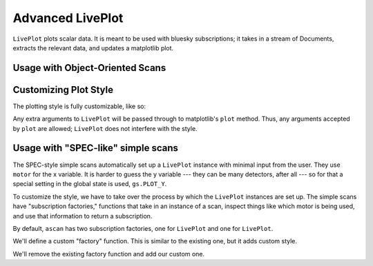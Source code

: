 Advanced LivePlot
-----------------

``LivePlot`` plots scalar data. It is meant to be used with bluesky
subscriptions; it takes in a stream of Documents, extracts the relevant data,
and updates a matplotlib plot.

Usage with Object-Oriented Scans
================================

.. ipython:: python

    my_scan = AbsScan([det], motor, 0, 5, 5)
    my_scan.subs = LivePlot('det')  # plots det vs. sequence number
    gs.RE(my_scan)

.. ipython:: python

    my_scan.subs = LivePlot('det', 'motor')  # plots det vs. motor
    gs.RE(my_scan)

Customizing Plot Style
======================

The plotting style is fully customizable, like so:

.. ipython:: python

    my_scan.subs = LivePlot('det', 'motor', color='red', marker='x',
                            linestyle='--')

Any extra arguments to ``LivePlot`` will be passed through to matplotlib's
``plot`` method. Thus, any arguments accepted by ``plot`` are allowed;
``LivePlot`` does not interfere with the style.

Usage with "SPEC-like" simple scans
===================================

The SPEC-style simple scans automatically set up a ``LivePlot`` instance
with minimal input from the user. They use ``motor`` for the x variable. It is
harder to guess the y variable --- they can be many detectors, after all ---
so for that a special setting in the global state is used, ``gs.PLOT_Y``.

To customize the style, we have to take over the process by which the
``LivePlot`` instances are set up. The simple scans have "subscription
factories," functions that take in an instance of a scan, inspect things
like which motor is being used, and use that information to return a 
subscription.

By default, ``ascan`` has two subscription factories, one for ``LivePlot``
and one for ``LivePlot``.

.. ipython:: python

    ascan.sub_factories

We'll define a custom "factory" function. This is similar to the existing one,
but it adds custom style.

.. ipython:: python

    from bluesky.global_state import gs
    def custom_plot(scan):
        return LivePlot(scan.motor, gs.PLOT_Y, linestyle='--')

We'll remove the existing factory function and add our custom one.

.. ipython:: python

    from bluesky.simple_scans import plot_from_motor
    ascan.sub_facotires['all'].remove(plot_from_motor)
    ascan.sub_factories['all'].append(custom_plot)

